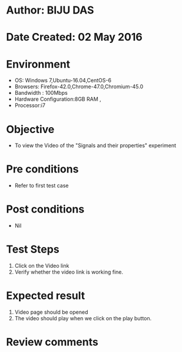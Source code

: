 * Author: BIJU DAS
* Date Created: 02 May 2016
* Environment
  - OS: Windows 7,Ubuntu-16.04,CentOS-6
  - Browsers: Firefox-42.0,Chrome-47.0,Chromium-45.0
  - Bandwidth : 100Mbps
  - Hardware Configuration:8GB RAM , 
  - Processor:i7

* Objective
  - To view the Video of the "Signals and their properties" experiment

* Pre conditions
  - Refer to first test case 

* Post conditions
   - Nil

* Test Steps
  1. Click on the Video link 
  2. Verify whether the video link is working fine. 

* Expected result
  1. Video page should be opened
  2. The video should play when we click on the play button.

* Review comments